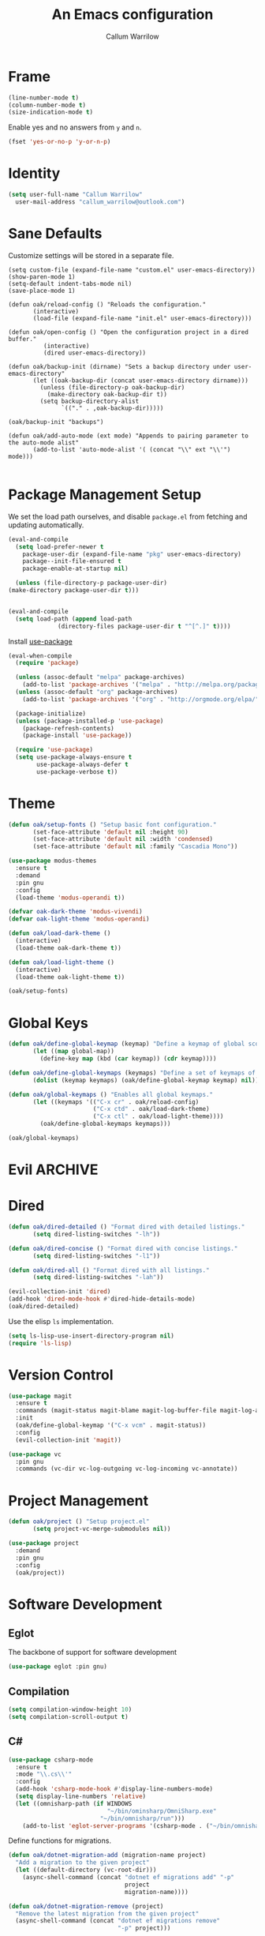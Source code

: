 #+TITLE: An Emacs configuration
#+AUTHOR: Callum Warrilow
* Frame
  #+NAME: frame
  #+BEGIN_SRC emacs-lisp
    (line-number-mode t)
    (column-number-mode t)
    (size-indication-mode t)
  #+END_SRC

  Enable yes and no answers from ~y~ and ~n~.
  #+BEGIN_SRC emacs-lisp
    (fset 'yes-or-no-p 'y-or-n-p)
  #+END_SRC
* Identity
  #+BEGIN_SRC emacs-lisp
    (setq user-full-name "Callum Warrilow"
	  user-mail-address "callum_warrilow@outlook.com")
  #+END_SRC
* Sane Defaults
  Customize settings will be stored in a separate file.
  #+BEGIN_SRC emacs-lisp noweb
    (setq custom-file (expand-file-name "custom.el" user-emacs-directory))
    (show-paren-mode 1)
    (setq-default indent-tabs-mode nil)
    (save-place-mode 1)

    (defun oak/reload-config () "Reloads the configuration."
           (interactive)
           (load-file (expand-file-name "init.el" user-emacs-directory)))

    (defun oak/open-config () "Open the configuration project in a dired buffer."
              (interactive)
              (dired user-emacs-directory))

    (defun oak/backup-init (dirname) "Sets a backup directory under user-emacs-directory"
           (let ((oak-backup-dir (concat user-emacs-directory dirname)))
             (unless (file-directory-p oak-backup-dir)
               (make-directory oak-backup-dir t))
             (setq backup-directory-alist
                   `(("." . ,oak-backup-dir)))))

    (oak/backup-init "backups")

    (defun oak/add-auto-mode (ext mode) "Appends to pairing parameter to the auto-mode alist"
           (add-to-list 'auto-mode-alist '( (concat "\\" ext "\\'") mode)))

  #+END_SRC
* Package Management Setup
  We set the load path ourselves, and disable ~package.el~ from
  fetching and updating automatically.
  #+BEGIN_SRC emacs-lisp
    (eval-and-compile
      (setq load-prefer-newer t
	    package-user-dir (expand-file-name "pkg" user-emacs-directory)
	    package--init-file-ensured t
	    package-enable-at-startup nil)

      (unless (file-directory-p package-user-dir)
	(make-directory package-user-dir t)))


    (eval-and-compile
      (setq load-path (append load-path
			      (directory-files package-user-dir t "^[^.]" t))))
  #+END_SRC

  Install [[https://github.com/jwiegley/use-package][use-package]]
  #+BEGIN_SRC emacs-lisp
    (eval-when-compile
      (require 'package)

      (unless (assoc-default "melpa" package-archives)
        (add-to-list 'package-archives '("melpa" . "http://melpa.org/packages/") t))
      (unless (assoc-default "org" package-archives)
        (add-to-list 'package-archives '("org" . "http://orgmode.org/elpa/") t))

      (package-initialize)
      (unless (package-installed-p 'use-package)
        (package-refresh-contents)
        (package-install 'use-package))

      (require 'use-package)
      (setq use-package-always-ensure t
            use-package-always-defer t
            use-package-verbose t))
  #+END_SRC
* Theme
#+BEGIN_SRC emacs-lisp
  (defun oak/setup-fonts () "Setup basic font configuration."
         (set-face-attribute 'default nil :height 90)
         (set-face-attribute 'default nil :width 'condensed)
         (set-face-attribute 'default nil :family "Cascadia Mono"))

  (use-package modus-themes
    :ensure t
    :demand
    :pin gnu
    :config
    (load-theme 'modus-operandi t))

  (defvar oak-dark-theme 'modus-vivendi)
  (defvar oak-light-theme 'modus-operandi)

  (defun oak/load-dark-theme ()
    (interactive)
    (load-theme oak-dark-theme t))

  (defun oak/load-light-theme ()
    (interactive)
    (load-theme oak-light-theme t))

  (oak/setup-fonts)
#+END_SRC
* Global Keys
#+begin_src emacs-lisp
  (defun oak/define-global-keymap (keymap) "Define a keymap of global scope."
         (let ((map global-map))
           (define-key map (kbd (car keymap)) (cdr keymap))))

  (defun oak/define-global-keymaps (keymaps) "Define a set of keymaps of global scope."
         (dolist (keymap keymaps) (oak/define-global-keymap keymap) nil))

  (defun oak/global-keymaps () "Enables all global keymaps."
         (let ((keymaps '(("C-x cr" . oak/reload-config)
                          ("C-x ctd" . oak/load-dark-theme)
                          ("C-x ctl" . oak/load-light-theme))))
           (oak/define-global-keymaps keymaps)))

  (oak/global-keymaps)
#+end_src
* Evil                                                              :ARCHIVE:
    Define Evil global keybindings and initialize the mode.
    #+BEGIN_SRC emacs-lisp
      (defun oak/evil-global-keys () "Defines global keybindings using Evil mode."
          (evil-set-leader 'normal (kbd "SPC"))
          (defconst keymaps '(("w" . save-buffer)
                              ("ff" . find-file)
                              ("bd" . kill-buffer)
                              ("bb" . switch-to-buffer)
                              ("." . dired)
                              ("oa" . org-agenda)
                              ("rc" . oak/reload-config)
                              ("dP" . oak/open-config)))

          (oak/define-leader-keymaps keymaps))

      (defun oak/define-leader-keymap (keymap) "Defines a leader keymap for the keymap pairing given."
             (evil-define-key 'normal 'global (kbd (concat "<leader>" (car keymap))) (cdr keymap)))

      (defun oak/define-leader-keymaps (keymaps) "Defines a set of leader keymaps for the keymap pairings given."
           (dolist (keymap keymaps) (oak/define-leader-keymap keymap) nil))

      ;; (use-package evil
      ;;     :ensure t
      ;;     :defer nil
      ;;     :init
      ;;     (setq evil-want-keybinding nil)
      ;;     ;; (evil-mode 1)
      ;;     :config
      ;;     (oak/evil-global-keys)
      ;;     (setq evil-search-wrap t evil-regexp-search t))

      ;; (use-package evil-collection :after (evil))
    #+END_SRC

    Some evil plugins
    #+BEGIN_SRC emacs-lisp
      (use-package evil-commentary
          :ensure t
          :after (evil)
          :init
          (evil-commentary-mode))
    #+END_SRC
* Dired
#+begin_src emacs-lisp
  (defun oak/dired-detailed () "Format dired with detailed listings."
         (setq dired-listing-switches "-lh"))

  (defun oak/dired-concise () "Format dired with concise listings."
         (setq dired-listing-switches "-l1"))

  (defun oak/dired-all () "Format dired with all listings."
         (setq dired-listing-switches "-lah"))

  (evil-collection-init 'dired)
  (add-hook 'dired-mode-hook #'dired-hide-details-mode)
  (oak/dired-detailed)

#+end_src

Use the elisp =ls= implementation.
#+begin_src emacs-lisp
  (setq ls-lisp-use-insert-directory-program nil)
  (require 'ls-lisp)
#+end_src
* Version Control
#+BEGIN_SRC emacs-lisp
  (use-package magit
    :ensure t
    :commands (magit-status magit-blame magit-log-buffer-file magit-log-all)
    :init
    (oak/define-global-keymap '("C-x vcm" . magit-status))
    :config
    (evil-collection-init 'magit))

  (use-package vc
    :pin gnu
    :commands (vc-dir vc-log-outgoing vc-log-incoming vc-annotate))

#+END_SRC
* Project Management
#+begin_src emacs-lisp
  (defun oak/project () "Setup project.el"
         (setq project-vc-merge-submodules nil))

  (use-package project
    :demand
    :pin gnu
    :config
    (oak/project))
#+end_src
* Software Development
** Eglot
The backbone of support for software development
#+begin_src emacs-lisp
  (use-package eglot :pin gnu)
#+end_src
** Compilation
#+begin_src emacs-lisp
  (setq compilation-window-height 10)
  (setq compilation-scroll-output t)
#+end_src
** C#
  #+BEGIN_SRC emacs-lisp
    (use-package csharp-mode
      :ensure t
      :mode "\\.cs\\'"
      :config
      (add-hook 'csharp-mode-hook #'display-line-numbers-mode)
      (setq display-line-numbers 'relative)
      (let ((omnisharp-path (if WINDOWS
                                "~/bin/ominsharp/OmniSharp.exe"
                              "~/bin/omnisharp/run")))
        (add-to-list 'eglot-server-programs '(csharp-mode . ("~/bin/omnisharp/run" "-lsp")))))
  #+END_SRC

  Define functions for migrations.
  #+begin_src emacs-lisp
    (defun oak/dotnet-migration-add (migration-name project)
      "Add a migration to the given project"
      (let ((default-directory (vc-root-dir)))
        (async-shell-command (concat "dotnet ef migrations add" "-p"
                                     project
                                     migration-name))))

    (defun oak/dotnet-migration-remove (project)
      "Remove the latest migration from the given project"
      (async-shell-command (concat "dotnet ef migrations remove"
                                   "-p" project)))

    (defun oak/dotnet-update-database (project &optional context)
      "Update the database for the given project and context"
      (async-shell-command (concat "dotnet ef database update"
                                   "-p" project)))

    (defun oak/do-dotnet-migration-add () "Interactively add a migration."
           (interactive)
           (oak/dotnet-migration-add (read-string "Migration name: ")
                                     (read-directory-name "Project directory :")))

    (defun oak/do-dotnet-migration-remove () "Interactively remove the latest migration."
           (interactive)
           (oak/dotnet-migration-remove (read-directory-name "Project directory :")))

    (defun oak/do-dotnet-update-database ()
      "Interactively update the database"
      (interactive)
      (oak/dotnet-update-database (read-string "Project name: ")))
  #+end_src
** Csv
#+begin_src emacs-lisp
  (use-package csv-mode
    :pin gnu
    :config
    (oak/add-auto-mode ".csv" 'csv-mode))
#+end_src
** NodeJS
*** VueJS
#+begin_src emacs-lisp
  (use-package web-mode
    :config
    (define-derived-mode vue-web-mode web-mode "Vue Web Mode")
    (oak/add-auto-mode ".vue" vue-web-mode)
    (setq vue-web-mode-script-padding 0)
    (add-hook 'vue-web-mode-hook 'eglot-ensure))
#+end_src
* Ebooks
#+begin_src emacs-lisp
  (use-package nov
    :config
    (evil-collection-init 'nov)
    (defun set-nov-font ()
      (face-remap-add-relative 'variable-pitch
                               :family "Liberation Serif"
                               :height 1.5))
    (setq nov-text-width 80)
    (oak/add-auto-mode ".epub" nov-mode))
#+end_src
* Org
Sane org defaults
  #+BEGIN_SRC emacs-lisp
    (setq org-directory "~/dropbox/org/")
    (setq org-archive-location (concat org-directory "archive/%s_archive::"))
    (setq org-startup-with-latex-preview t)
    (setq org-startup-indented t)
    (setq org-hide-emphasis-markers nil)
    (setq org-footnotes-auto-adjust t)
  #+END_SRC

Org agenda configuration.
  #+BEGIN_SRC emacs-lisp
    (setq org-agenda-files (list
                            (concat org-directory "journal.org")
                            (concat org-directory "work.org")))

    (setq org-agenda-span 1)
    (setq org-agenda-window-setup 'other-window)
    (setq org-agenda-show-all-dates t)
    (setq org-agenda-skip-scheduled-if-done t)
    (setq org-deadline-warning-days 3)
    (setq org-reverse-note-order t)
    (setq org-enforce-todo-dependencies t)
    (setq org-agenda-show-future-repeats "next")
    (setq org-agenda-use-time-grid nil)
    (setq org-agenda-clockreport-parameter-plist '(:link t :maxlevel 4))
    (setq org-agenda-follow-indirect t)

    (oak/define-global-keymap '("C-c oa" . org-agenda))
  #+END_SRC
* Email
#+begin_src emacs-lisp
  (use-package gnus
    :pin gnu
    :config
    (evil-collection-init 'gnus)
    (setq gnus-select-method
          '(nnimap "Email"
               (nnimap-address "outlook.office365.com")
               (nnimap-server-port 993)
               (nnimap-stream ssl)
               (nnimap-authinfo-file "~/.authinfo")
               (send-mail-function 'smtpmail-send-it)
               (smtpmail-smtp-server "smtp.office365.com")
               (smtpmail-smtp-type 'starttls)
               (smtpmail-smtp-service 587)))

    (setq message-send-mail-function 'smtpmail-send-it)
    (setq gnus-group-line-format "%g: %y%m\n"
          gnus-summary-line-format "%U%R%B %d - %f: %s\n"))

  (setq gnus-thread-sort-functions 'gnus-thread-sort-by-most-recent-date)
#+end_src
* Shell
#+begin_src emacs-lisp
  (defvar oak-shell "/bin/bash" "The default shell to be used.")

  (defun oak/term () "Opens an ansi-term buffer using the shell set by oak-shell"
         (interactive)
         (ansi-term oak-shell))

  (oak/define-global-keymap '("C-x tt" . oak/term))
#+end_src
** Direnv
#+begin_src emacs-lisp
  (use-package envrc
    :demand
    :config
    (envrc-global-mode))
#+end_src
** Eshell
#+begin_src emacs-lisp
(oak/define-global-keymap '("C-x te" . eshell))
#+end_src
** Commands
#+begin_src emacs-lisp
  (defun oak/restart-vpn () "Restart the openvpn instance."
         (interactive)
         (shell-command "doas sv restart openvpn"))

  (oak/define-global-keymap '("C-x !vr" . oak/restart-vpn))

  (defun oak/suspend () "Suspend the host machine."
         (interactive)
         (shell-command "loginctl suspend"))

  (oak/define-global-keymap '("C-x !s" . oak/suspend))
#+end_src
